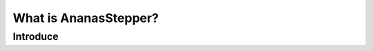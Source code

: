 =======================
What is AnanasStepper?
=======================


-----------------------
Introduce 
-----------------------
